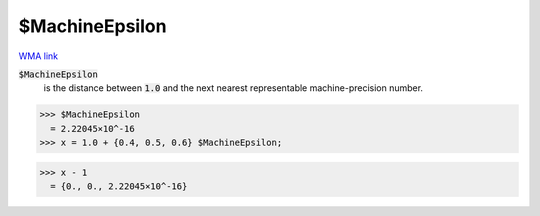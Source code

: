 $MachineEpsilon
===============

`WMA link <https://reference.wolfram.com/language/ref/$MachineEpsilon.html>`_


:code:`$MachineEpsilon`
    is the distance between :code:`1.0`  and the next nearest representable machine-precision number.





>>> $MachineEpsilon
  = 2.22045×10^-16
>>> x = 1.0 + {0.4, 0.5, 0.6} $MachineEpsilon;

>>> x - 1
  = {0., 0., 2.22045×10^-16}
